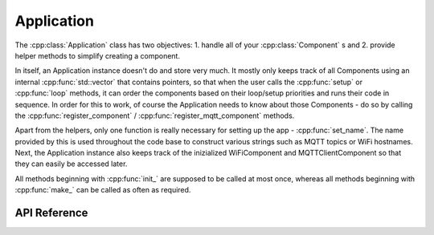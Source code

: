 Application
===========

.. cpp:namespace:: esphomelib

The :cpp:class:`Application` class has two objectives: 1. handle all of
your :cpp:class:`Component`\  s and 2. provide helper methods to simplify creating a component.

.. cpp:namespace:: esphomelib::Application

In itself, an Application instance doesn't do and store very much. It mostly only keeps track of all Components using an internal :cpp:func:`std::vector` that contains pointers, so that when the user calls the :cpp:func:`setup` or :cpp:func:`loop` methods, it can order the components based on their loop/setup priorities and runs their code in sequence. In order for this to work, of course the Application needs to know about those Components - do so by calling the :cpp:func:`register_component` / :cpp:func:`register_mqtt_component` methods.

Apart from the helpers, only one function is really necessary for setting up the app - :cpp:func:`set_name`. The name provided by this is used throughout the code base to construct various strings such as MQTT topics or WiFi hostnames. Next, the Application instance also keeps track of the inizialized WiFiComponent and MQTTClientComponent so that they can easily be accessed later.

All methods beginning with :cpp:func:`init_` are supposed to be called at most once, whereas all methods beginning with :cpp:func:`make_` can be called as often as required.

API Reference
-------------

.. cpp:namespace:: nullptr

.. doxygenclass:: esphomelib::Application
	:members:

